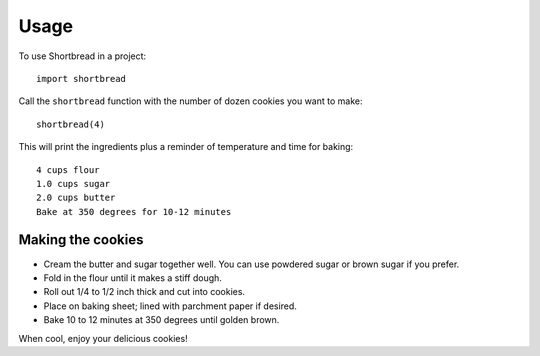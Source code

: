 =====
Usage
=====

To use Shortbread in a project::

    import shortbread

Call the ``shortbread`` function with the number of dozen cookies you want to make:

::

    shortbread(4)


This will print the ingredients plus a reminder of temperature and time for baking:

::

    4 cups flour
    1.0 cups sugar
    2.0 cups butter
    Bake at 350 degrees for 10-12 minutes

Making the cookies
------------------

* Cream the butter and sugar together well. You can use powdered sugar or brown sugar if you prefer.
* Fold in the flour until it makes a stiff dough.
* Roll out 1/4 to 1/2 inch thick and cut into cookies.
* Place on baking sheet; lined with parchment paper if desired.
* Bake 10 to 12 minutes at 350 degrees until golden brown.

When cool, enjoy your delicious cookies!
